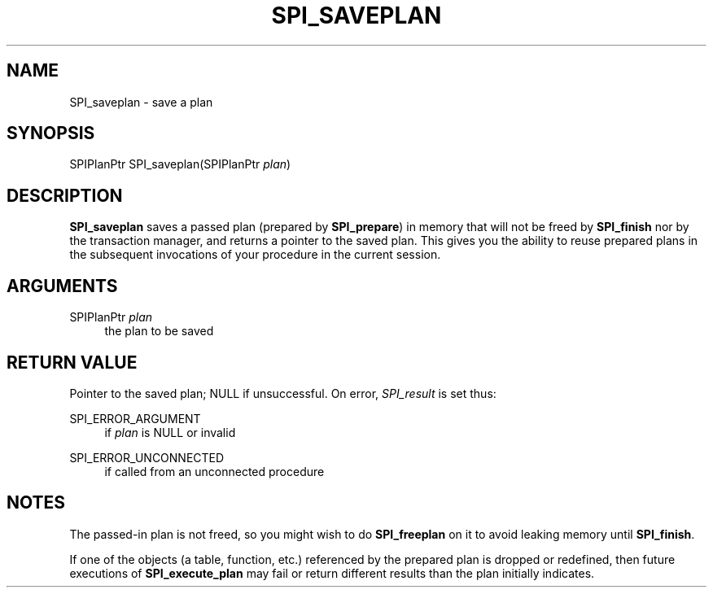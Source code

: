 '\" t
.\"     Title: SPI_saveplan
.\"    Author: The PostgreSQL Global Development Group
.\" Generator: DocBook XSL Stylesheets v1.75.1 <http://docbook.sf.net/>
.\"      Date: 2010-09-16
.\"    Manual: PostgreSQL 9.0.0 Documentation
.\"    Source: PostgreSQL 9.0.0
.\"  Language: English
.\"
.TH "SPI_SAVEPLAN" "3" "2010-09-16" "PostgreSQL 9.0.0" "PostgreSQL 9.0.0 Documentation"
.\" -----------------------------------------------------------------
.\" * set default formatting
.\" -----------------------------------------------------------------
.\" disable hyphenation
.nh
.\" disable justification (adjust text to left margin only)
.ad l
.\" -----------------------------------------------------------------
.\" * MAIN CONTENT STARTS HERE *
.\" -----------------------------------------------------------------
.SH "NAME"
SPI_saveplan \- save a plan
.\" SPI_saveplan
.SH "SYNOPSIS"
.sp
.nf
SPIPlanPtr SPI_saveplan(SPIPlanPtr \fIplan\fR)
.fi
.SH "DESCRIPTION"
.PP
\fBSPI_saveplan\fR
saves a passed plan (prepared by
\fBSPI_prepare\fR) in memory that will not be freed by
\fBSPI_finish\fR
nor by the transaction manager, and returns a pointer to the saved plan\&. This gives you the ability to reuse prepared plans in the subsequent invocations of your procedure in the current session\&.
.SH "ARGUMENTS"
.PP
SPIPlanPtr \fIplan\fR
.RS 4
the plan to be saved
.RE
.SH "RETURN VALUE"
.PP
Pointer to the saved plan;
NULL
if unsuccessful\&. On error,
\fISPI_result\fR
is set thus:
.PP
SPI_ERROR_ARGUMENT
.RS 4
if
\fIplan\fR
is
NULL
or invalid
.RE
.PP
SPI_ERROR_UNCONNECTED
.RS 4
if called from an unconnected procedure
.RE
.SH "NOTES"
.PP
The passed\-in plan is not freed, so you might wish to do
\fBSPI_freeplan\fR
on it to avoid leaking memory until
\fBSPI_finish\fR\&.
.PP
If one of the objects (a table, function, etc\&.) referenced by the prepared plan is dropped or redefined, then future executions of
\fBSPI_execute_plan\fR
may fail or return different results than the plan initially indicates\&.
